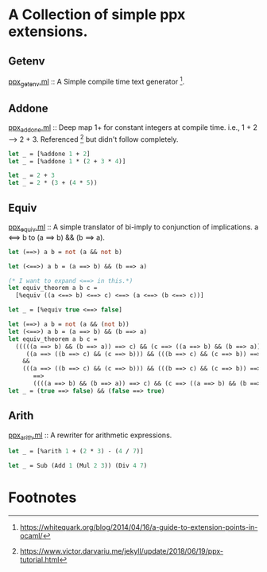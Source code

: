 * A Collection of simple ppx extensions.

** Getenv
[[./ppx_getenv.ml][ppx_getenv.ml]] :: A Simple compile time text generator [fn:1].

** Addone
[[./ppx_addone.ml][ppx_addone.ml]] :: 
Deep map 1+ for constant integers at compile time. i.e., 1 + 2 --> 2 + 3.
Referenced [fn:2] but didn't follow completely.
#+BEGIN_SRC sh :exports results :results output code
  cat ./foo_addone.ml
#+END_SRC

#+RESULTS:
#+BEGIN_SRC ocaml
let _ = [%addone 1 + 2]
let _ = [%addone 1 * (2 + 3 * 4)]
#+END_SRC

#+BEGIN_SRC sh :exports results :results output code
  make test_dump_source_foo_addone 2>/dev/null | tail -n +2
#+END_SRC

#+RESULTS:
#+BEGIN_SRC ocaml
let _ = 2 + 3
let _ = 2 * (3 + (4 * 5))
#+END_SRC

** Equiv
[[./ppx_equiv.ml][ppx_equiv.ml]] :: A simple translator of bi-imply to conjunction of implications.
 a <==> b to (a ==> b) && (b ==> a). 
#+BEGIN_SRC sh :exports results :results output code
  cat ./foo_equiv.ml
#+END_SRC

#+RESULTS:
#+BEGIN_SRC ocaml
let (==>) a b = not (a && not b)

let (<==>) a b = (a ==> b) && (b ==> a)

(* I want to expand <==> in this.*)
let equiv_theorem a b c =
  [%equiv ((a <==> b) <==> c) <==> (a <==> (b <==> c))]

let _ = [%equiv true <==> false]    
#+END_SRC

#+BEGIN_SRC sh :exports results :results code
  make test_dump_source_foo_equiv 2>/dev/null | tail -n +2
#+END_SRC

#+RESULTS:
#+BEGIN_SRC ocaml
let (==>) a b = not (a && (not b))
let (<==>) a b = (a ==> b) && (b ==> a)
let equiv_theorem a b c =
  (((((a ==> b) && (b ==> a)) ==> c) && (c ==> ((a ==> b) && (b ==> a)))) ==>
     ((a ==> ((b ==> c) && (c ==> b))) && (((b ==> c) && (c ==> b)) ==> a)))
    &&
    (((a ==> ((b ==> c) && (c ==> b))) && (((b ==> c) && (c ==> b)) ==> a))
       ==>
       ((((a ==> b) && (b ==> a)) ==> c) && (c ==> ((a ==> b) && (b ==> a)))))
let _ = (true ==> false) && (false ==> true)
#+END_SRC

** Arith
[[./ppx_arith.ml][ppx_arith.ml]] :: A rewriter for arithmetic expressions.

#+BEGIN_SRC sh :exports results :results output code
  cat ./foo_arith.ml
#+END_SRC

#+RESULTS:
#+BEGIN_SRC ocaml
let _ = [%arith 1 + (2 * 3) - (4 / 7)]
#+END_SRC

#+BEGIN_SRC sh :exports results :results output code
   make test_dump_source_foo_arith 2>/dev/null | tail -n +2
#+END_SRC

#+RESULTS:
#+BEGIN_SRC ocaml
let _ = Sub (Add 1 (Mul 2 3)) (Div 4 7)
#+END_SRC

# ** DONE Deep maps
#    CLOSED: [2019-10-17 Thu 07:17]
#    apply the equiv and add-one to recursive expressions.

* Footnotes

[fn:2] https://www.victor.darvariu.me/jekyll/update/2018/06/19/ppx-tutorial.html

[fn:1] https://whitequark.org/blog/2014/04/16/a-guide-to-extension-points-in-ocaml/
